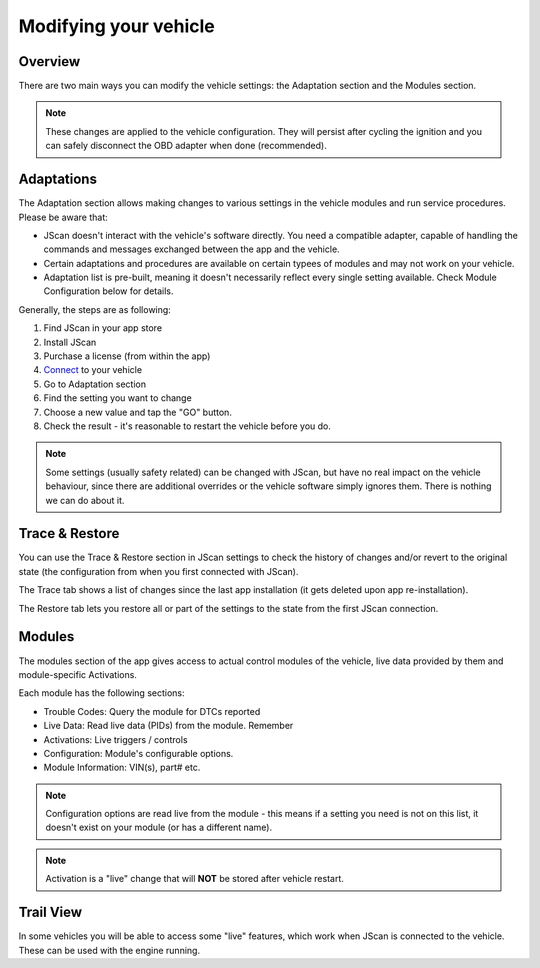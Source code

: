 #######################
Modifying your vehicle
#######################

Overview
========

There are two main ways you can modify the vehicle settings: the Adaptation section and the Modules section.

.. note:: These changes are applied to the vehicle configuration. They will persist after cycling the ignition and you can safely disconnect the OBD adapter when done (recommended).


Adaptations
===========

The Adaptation section allows making changes to various settings in the vehicle modules and run service procedures. Please be aware that:

- JScan doesn't interact with the vehicle's software directly. You need a compatible adapter, capable of handling the commands and messages exchanged between the app and the vehicle.
- Certain adaptations and procedures are available on certain typees of modules and may not work on your vehicle.
- Adaptation list is pre-built, meaning it doesn't necessarily reflect every single setting available. Check Module Configuration below for details.



Generally, the steps are as following:

1. Find JScan in your app store
2. Install JScan
3. Purchase a license (from within the app)
4. `Connect`_ to your vehicle
5. Go to Adaptation section
6. Find the setting you want to change
7. Choose a new value and tap the "GO" button.
8. Check the result - it's reasonable to restart the vehicle before you do.

.. note:: Some settings (usually safety related) can be changed with JScan, but have no real impact on the vehicle behaviour, since there are additional overrides or the vehicle software simply ignores them. There is nothing we can do about it.

Trace & Restore
===============

You can use the Trace & Restore section in JScan settings to check the history of changes and/or revert to the original state (the configuration from when you first connected with JScan).

The Trace tab shows a list of changes since the last app installation (it gets deleted upon app re-installation).

The Restore tab lets you restore all or part of the settings to the state from the first JScan connection.


Modules
=======
The modules section of the app gives access to actual control modules of the vehicle, live data provided by them and module-specific Activations.


Each module has the following sections:

- Trouble Codes: Query the module for DTCs reported
- Live Data: Read live data (PIDs) from the module. Remember 
- Activations: Live triggers / controls
- Configuration: Module's configurable options.
- Module Information: VIN(s), part# etc.

.. note:: Configuration options are read live from the module - this means if a setting you need is not on this list, it doesn't exist on your module (or has a different name).

.. note:: Activation is a "live" change that will **NOT** be stored after vehicle restart.



Trail View
===========

In some vehicles you will be able to access some "live" features, which work when JScan is connected to the vehicle. These can be used with the engine running.

.. _Connect: https://jscan-docs.readthedocs.io/en/latest/general/getting_started.html#connecting